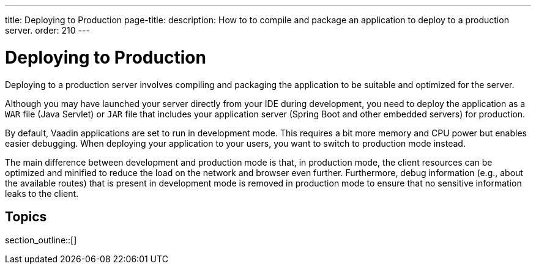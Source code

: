 ---
title: Deploying to Production
page-title: 
description: How to to compile and package an application to deploy to a production server.
order: 210
---


= Deploying to Production

Deploying to a production server involves compiling and packaging the application to be suitable and optimized for the server.

Although you may have launched your server directly from your IDE during development, you need to deploy the application as a `WAR` file (Java Servlet) or `JAR` file that includes your application server (Spring Boot and other embedded servers) for production.

By default, Vaadin applications are set to run in development mode.
This requires a bit more memory and CPU power but enables easier debugging.
When deploying your application to your users, you want to switch to production mode instead.

The main difference between development and production mode is that, in production mode, the client resources can be optimized and minified to reduce the load on the network and browser even further. Furthermore, debug information (e.g., about the available routes) that is present in development mode is removed in production mode to ensure that no sensitive information leaks to the client.

== Topics

section_outline::[]
